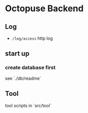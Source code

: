 * Octopuse Backend

** Log
- =/log/access= http log

** start up
*** create database first
see `./db/readme`


** Tool
tool scripts in `src/tool`


